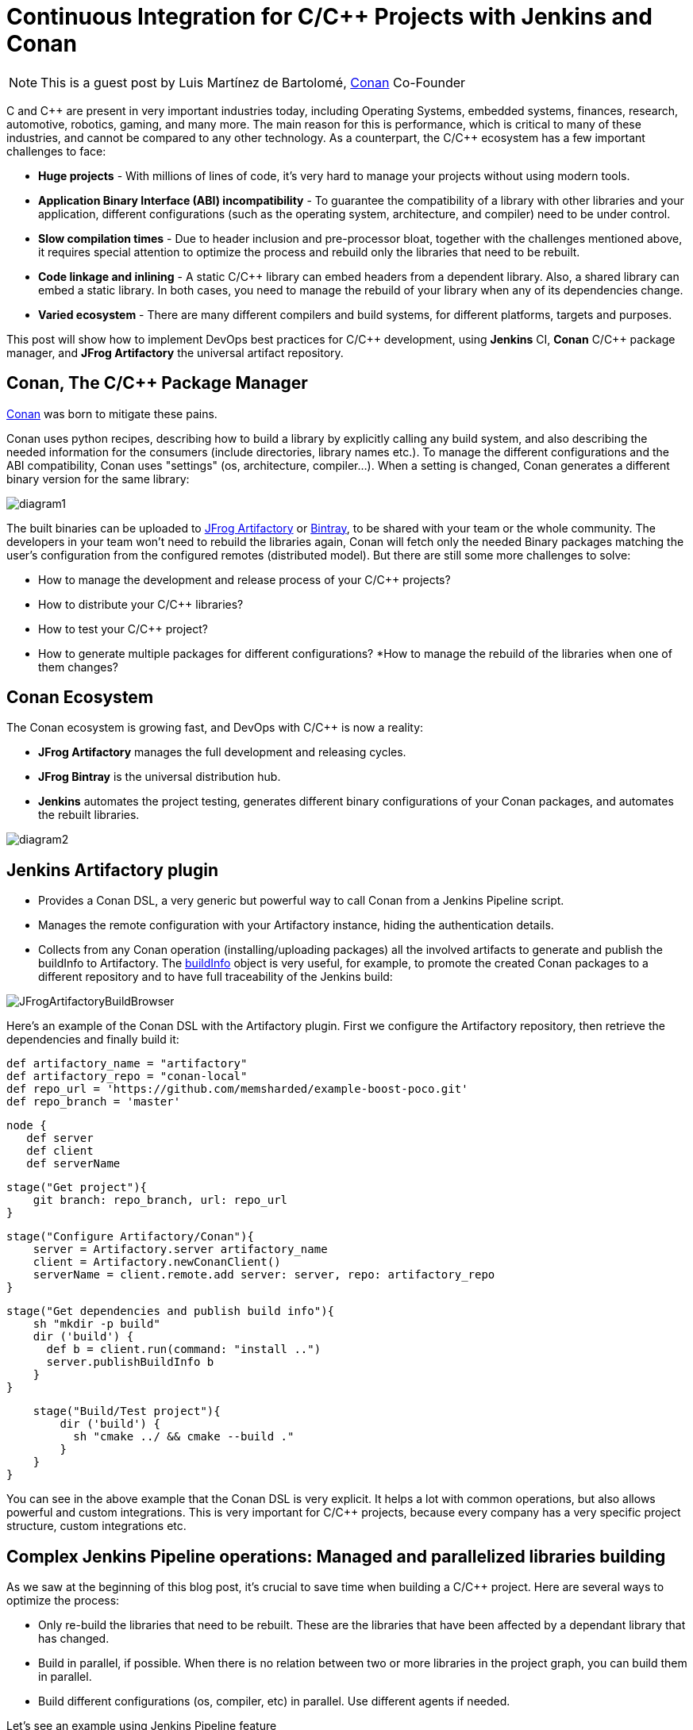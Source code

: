 = Continuous Integration for C/C++ Projects with Jenkins and Conan
:page-tags: event, jenkins-user-conference, jenkins-community-day-paris

:page-author: alyssat


NOTE: This is a guest post by Luis Martínez de Bartolomé,
link:https://conan.io[Conan] Co-Founder

C and C{plus}{plus} are present in very important industries today, including Operating Systems, embedded systems, finances, research, automotive, robotics, gaming, and many more. The main reason for this is performance, which is critical to many of these industries, and cannot be compared to any other technology.
As a counterpart, the C/C{plus}{plus} ecosystem has a few important challenges to face:

* *Huge projects* - With millions of lines of code, it’s very hard to manage your projects without using modern tools.
* *Application Binary Interface (ABI) incompatibility* - To guarantee the compatibility of a library with other libraries and your application,  different configurations (such as the operating system, architecture, and compiler) need to be under control.
* *Slow compilation times* - Due to header inclusion and pre-processor bloat, together with the challenges mentioned above, it requires special attention to optimize the process and rebuild only the libraries that need to be rebuilt.
* *Code linkage and inlining* - A static C/C{plus}{plus} library can embed headers from a dependent library. Also, a shared library can embed a static library. In both cases, you need to manage the rebuild of your library when any of its dependencies change.
* *Varied ecosystem* - There are many different compilers and build systems, for different platforms, targets and purposes.

This post will show how to implement DevOps best practices for C/C{plus}{plus} development, using *Jenkins* CI, *Conan* C/C{plus}{plus} package manager, and *JFrog Artifactory* the universal artifact repository.

## Conan, The C/C{plus}{plus} Package Manager
link:https://conan.io[Conan] was born to mitigate these pains.

Conan uses python recipes, describing how to build a library by explicitly calling any build system, and also describing the needed information for the consumers (include directories, library names etc.).
To manage the different configurations and the ABI compatibility, Conan uses "settings" (os, architecture, compiler…). When a setting is changed, Conan generates a different binary version for the same library:

image:/images/post-images/2017-07-07/diagram1.png[role=center]

The built binaries can be uploaded to link:https://www.jfrog.com/artifactory/[JFrog Artifactory] or link:https://www.jfrog.com/bintray/[Bintray], to be shared with your team or the whole community. The developers in your team won’t need to rebuild the libraries again, Conan will fetch only the needed Binary packages matching the user’s configuration from the configured remotes (distributed model).
But there are still some more challenges to solve:

* How to manage the development and release process of your C/C{plus}{plus} projects?
* How to distribute your C/C{plus}{plus} libraries?
* How to test your C/C{plus}{plus} project?
* How to generate multiple packages for different configurations?
*How to manage the rebuild of the libraries when one of them changes?

## Conan Ecosystem

The Conan ecosystem is growing fast, and DevOps with C/C{plus}{plus} is now a reality:

* *JFrog Artifactory* manages the full development and releasing cycles.
* *JFrog Bintray* is the universal distribution hub.
* *Jenkins* automates the project testing, generates different binary configurations of your Conan packages, and automates the rebuilt libraries.

image:/images/post-images/2017-07-07/diagram2.png[role=center]

## Jenkins Artifactory plugin

* Provides a Conan DSL, a very generic but powerful way to call Conan from a Jenkins Pipeline script.
* Manages the remote configuration with your Artifactory instance, hiding the authentication details.
* Collects from any Conan operation (installing/uploading packages) all the involved artifacts to generate and publish the buildInfo to Artifactory. The link:https://www.jfrog.com/confluence/display/RTF/Build+Integration#BuildIntegration-Build-levelInformation[buildInfo] object is very useful, for example, to promote the created Conan packages to a different repository and to have full traceability of the Jenkins build:

image:/images/post-images/2017-07-07/JFrogArtifactoryBuildBrowser.png[role=center]

Here’s an example of the Conan DSL with the Artifactory plugin.  First we configure the Artifactory repository, then retrieve the dependencies and finally build it:

 def artifactory_name = "artifactory"
 def artifactory_repo = "conan-local"
 def repo_url = 'https://github.com/memsharded/example-boost-poco.git'
 def repo_branch = 'master'

 node {
    def server
    def client
    def serverName

    stage("Get project"){
        git branch: repo_branch, url: repo_url
    }

    stage("Configure Artifactory/Conan"){
        server = Artifactory.server artifactory_name
        client = Artifactory.newConanClient()
        serverName = client.remote.add server: server, repo: artifactory_repo
    }

    stage("Get dependencies and publish build info"){
        sh "mkdir -p build"
        dir ('build') {
          def b = client.run(command: "install ..")
          server.publishBuildInfo b
        }
    }

    stage("Build/Test project"){
        dir ('build') {
          sh "cmake ../ && cmake --build ."
        }
    }
}


You can see in the above example that the Conan DSL is very explicit. It helps a lot with common operations, but also allows powerful and custom integrations. This is very important for C/C{plus}{plus} projects, because every company has a very specific project structure, custom integrations etc.

## Complex Jenkins Pipeline operations: Managed and parallelized libraries building

As we saw at the beginning of this blog post, it’s crucial to save time when building a C/C{plus}{plus} project. Here are several ways to optimize the process:

* Only re-build the libraries that need to be rebuilt. These are the libraries that  have been affected by a dependant library that has changed.
* Build in parallel, if possible. When there is no relation between two or more libraries in the project graph, you can build them in parallel.
* Build different configurations (os, compiler, etc) in parallel. Use different agents if needed.

Let’s see an example using Jenkins Pipeline feature

image:/images/post-images/2017-07-07/diagram3.png[role=center]

The above graph represents our project P and its dependencies (A-G). We want to distribute the project for two different architectures, x86 and x86_64.

*What happens if we change library A?*

If we bump the version to A(v1) there is no problem, we can update the B requirement and also bump its version to B(v1) and so on. The complete flow would be as follows:

  * Push A(v1) version to Git, Jenkins will build the x86 and x86_64 binaries. Jenkins will upload all the packages to Artifactory.
  * Manually change B to v1, now depending on A1, push to Git, Jenkins will build the B(v1) for x86 and x86_64 using the retrieved new A1 from Artifactory.
  * Repeat the same process for C, D, F, G and finally our project.

But if we are developing our libraries in a development repository, we probably depend on the latest A version or will override A (v0) packages on every git push, and we want to automatically rebuild the affected libraries in this case B, D, F, G and P.

*How we can do this with Jenkins Pipelines?*

First we need to know which libraries need to be rebuilt. The "conan info --build_order" command identifies the libraries that were changed in our project, and also tells us which can be rebuilt in parallel.

So, we created two Jenkins pipelines tasks:

* The link:https://github.com/lasote/skynet_example/blob/master/single_build.groovy["SimpleBuild"] task which builds every single library. Similar to the first example using Conan DSL with the Jenkins Artifactory plugin. It’s a parameterized task that receives the libraries that need to built.
* The link:https://github.com/lasote/skynet_example/blob/master/multi_build.groovy["MultiBuild"] task which coordinates and launches the "*SimpleBuild*" tasks, in parallel when possible.

We also have a repository with a configuration yml. The Jenkins tasks will use it to know where the recipe of each library is, and the different profiles to be used. In this case they are *x86* and *x86_64*.

 leaves:
   PROJECT:
     profiles:
        - ./profiles/osx_64
        - ./profiles/osx_32

 artifactory:
   name: artifactory
   repo: conan-local

  repos:
   LIB_A/1.0:
     url: https://github.com/lasote/skynet_example.git
     branch: master
     dir: ./recipes/A

    LIB_B/1.0:
     url: https://github.com/lasote/skynet_example.git
     branch: master
     dir: ./recipes/b

    …

    PROJECT:
     url: https://github.com/lasote/skynet_example.git
     branch: master
     dir: ./recipes/PROJECT

If we change and push library A to the repository, the "*MultiBuild*" task will be triggered. It will start by checking which libraries need to be rebuilt, using the "conan info" command.
Conan will return something like this:
*[B, [D, F], G]*

This means that we need to start building B, then we can build D and F in parallel, and finally build G. Note that library C does not need to be rebuilt, because it’s not affected by a change in library A.

The "*MultiBuild*" Jenkins pipeline script will create closures with the parallelized calls to the "*SimpleBuild*" task, and finally launch the groups in parallel.

  //for each group
        tasks = [:]
        // for each dep in group
           tasks[label] = { -> build(job: "SimpleBuild",
                              parameters: [
                                 string(name: "build_label", value: label),
                                 string(name: "channel", value: a_build["channel"]),
                                 string(name: "name_version", value: a_build["name_version"]),
                                 string(name: "conf_repo_url", value: conf_repo_url),
                                 string(name: "conf_repo_branch", value: conf_repo_branch),
                                 string(name: "profile", value: a_build["profile"])
                              ]
                       )
            }
       parallel(tasks)


Eventually, this is what will happen:

* Two *SimpleBuild* tasks will be  triggered, both for building library B, one for x86 and another for x86_64 architectures
+
image:/images/post-images/2017-07-07/diagram4.png[role=center]
+
* Once "A" and "B" are built, "F" and "D" will be triggered, 4 workers will run the "SimpleBuild" task in parallel, (x86, x86_64)
+
image:/images/post-images/2017-07-07/diagram5.png[role=center]
+
* Finally "G" will be built. So 2 workers will run in parallel.
+
The Jenkins Stage View for the will looks similar to the figures below:
+
.MultiBuild
image:/images/post-images/2017-07-07/MultiBuild.png[role=center]
+
.SimpleBuild
image:/images/post-images/2017-07-07/SimpleBuild.png[role=center]

We can configure the "*SimpleBuild*" task within different nodes (Windows, OSX, Linux…), and control the number of executors available in our Jenkins configuration.

## Conclusions

Embracing DevOps for C/C{plus}{plus} is still marked as a to-do for many companies. It requires a big investment of time but can save huge amounts of time in the development and releasing life cycle for the long run. Moreover it increases the quality and the reliability of the C/C{plus}{plus} products. Very soon, adoption of DevOps for C/C{plus}{plus} companies will be a must!

The Jenkins example shown above that demonstrating how to control the library building in parallel is just Groovy code and a custom convenient yml file. The great thing about it is not the example or the code itself. The great thing is the possibility of defining your own pipeline scripts to adapt to your specific workflows, thanks to Jenkins Pipeline, Conan and JFrog Artifactory.

[WARNING]
--
More on this topic will be presented at link:https://jcd-paris.jfrog.com[Jenkins Community Day Paris] on
July 11, and link:https://www.eventbrite.com/e/jenkins-user-conference-2017-israel-tlv-intercontinental-david-tickets-32226522396[Jenkins User Conference Israel] on July 13.
--

